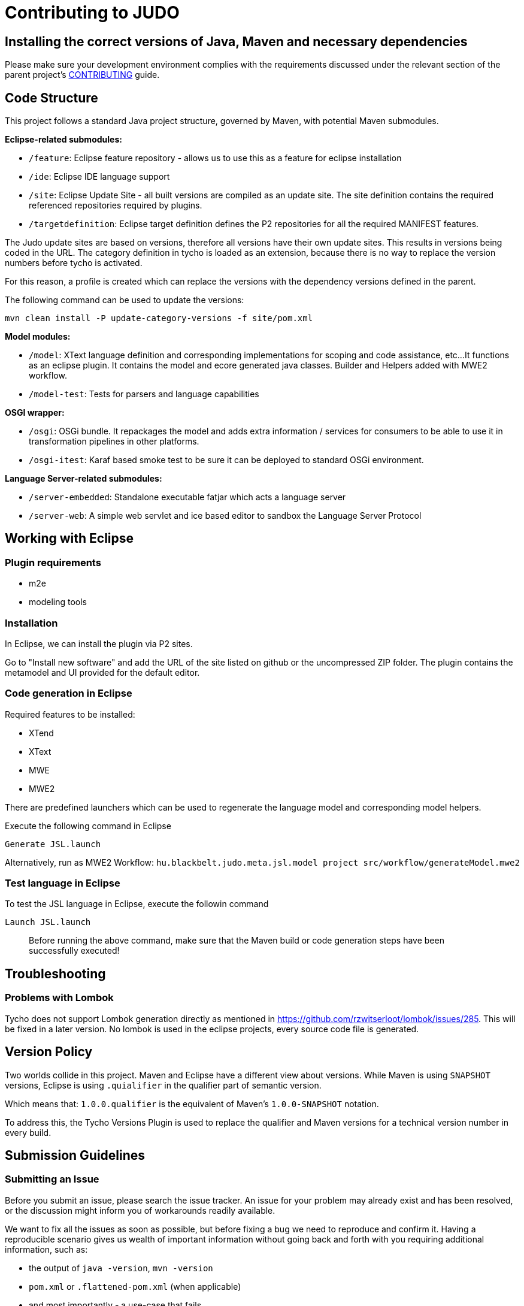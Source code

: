 # Contributing to JUDO

## Installing the correct versions of Java, Maven and necessary dependencies

Please make sure your development environment complies with the requirements discussed under the relevant section of the parent
project's https://github.com/BlackBeltTechnology/judo-community/blob/develop/CONTRIBUTING.adoc[CONTRIBUTING] guide.

## Code Structure

This project follows a standard Java project structure, governed by Maven, with potential Maven submodules.

**Eclipse-related submodules:**

* `/feature`: Eclipse feature repository - allows us to use this as a feature for eclipse installation
* `/ide`: Eclipse IDE language support
* `/site`: Eclipse Update Site - all built versions are compiled as an update site.
The site definition contains the required referenced repositories required by plugins.
* `/targetdefinition`: Eclipse target definition defines the P2 repositories for all the required MANIFEST features.

The Judo update sites are based on versions, therefore all versions have their own update sites. This results in versions
being coded in the URL. The category definition in tycho is loaded as an extension, because there is no way to replace
the version numbers before tycho is activated.

For this reason, a profile is created which can replace the versions with the dependency versions defined in the parent.

The following command can be used to update the versions:

`mvn clean install -P update-category-versions -f site/pom.xml`

**Model modules:**

* `/model`: XText language definition and corresponding implementations for scoping and code assistance, etc...
It functions as an eclipse plugin. It contains the model and ecore generated java classes. Builder and Helpers added
with MWE2 workflow.
* `/model-test`: Tests for parsers and language capabilities

**OSGI wrapper:**

* `/osgi`: OSGi bundle. It repackages the model and adds extra information / services for consumers to be able to use
it in transformation pipelines in other platforms.
* `/osgi-itest`: Karaf based smoke test to be sure it can be deployed to standard OSGi environment.

**Language Server-related submodules:**

* `/server-embedded`: Standalone executable fatjar which acts a language server
* `/server-web`: A simple web servlet and ice based editor to sandbox the Language Server Protocol

## Working with Eclipse

### Plugin requirements

- m2e
- modeling tools

### Installation

In Eclipse, we can install the plugin via P2 sites.

Go to "Install new software" and add the URL of the site listed on github or the uncompressed ZIP folder. The plugin
contains the metamodel and UI provided for the default editor.

=== Code generation in Eclipse

Required features to be installed:

* XTend
* XText
* MWE
* MWE2

There are predefined launchers which can be used to regenerate the language model and corresponding model helpers.

Execute the following command in Eclipse

    Generate JSL.launch

Alternatively, run as MWE2 Workflow: `hu.blackbelt.judo.meta.jsl.model project src/workflow/generateModel.mwe2`

=== Test language in Eclipse

To test the JSL language in Eclipse, execute the followin command

    Launch JSL.launch

> Before running the above command, make sure that the Maven build or code generation steps have been successfully executed!

## Troubleshooting

### Problems with Lombok

Tycho does not support Lombok generation directly as mentioned in https://github.com/rzwitserloot/lombok/issues/285.
This will be fixed in a later version. No lombok is used in the eclipse projects, every source code file is generated.

## Version Policy

Two worlds collide in this project. Maven and Eclipse have a different view about versions. While Maven is using `SNAPSHOT`
versions, Eclipse is using `.quialifier` in the qualifier part of semantic version.

Which means that: `1.0.0.qualifier` is the equivalent of Maven's `1.0.0-SNAPSHOT` notation.

To address this, the Tycho Versions Plugin is used to replace the qualifier and Maven versions for a technical version
number in every build.

## Submission Guidelines

### Submitting an Issue

Before you submit an issue, please search the issue tracker. An issue for your problem may already exist and has been
resolved, or the discussion might inform you of workarounds readily available.

We want to fix all the issues as soon as possible, but before fixing a bug we need to reproduce and confirm it. Having a
reproducible scenario gives us wealth of important information without going back and forth with you requiring
additional information, such as:

- the output of `java -version`, `mvn -version`
- `pom.xml` or `.flattened-pom.xml` (when applicable)
- and most importantly - a use-case that fails

A minimal reproduction allows us to quickly confirm a bug (or point out a coding problem) as well as confirm that we are
fixing the right problem.

We will be insisting on a minimal reproduction in order to save maintainers' time and ultimately be able to fix more
bugs. We understand that sometimes it might be hard to extract essentials bits of code from a larger codebase, but we
really need to isolate the problem before we can fix it.

You can file new issues by filling out our https://github.com/BlackBeltTechnology/judo-meta-jsl/issues/new/choose[issue form].

### Submitting a PR

This project follows https://guides.github.com/activities/forking/[GitHub's standard forking model]. Please fork the
project to submit pull requests.

## Commands

### Run Tests

```sh
$ mvn clean test
```

### Run Full build

```sh
$ mvn clean install
```
